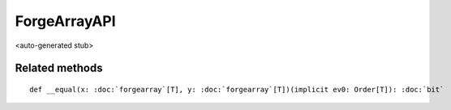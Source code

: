 
.. role:: black
.. role:: gray
.. role:: silver
.. role:: white
.. role:: maroon
.. role:: red
.. role:: fuchsia
.. role:: pink
.. role:: orange
.. role:: yellow
.. role:: lime
.. role:: green
.. role:: olive
.. role:: teal
.. role:: cyan
.. role:: aqua
.. role:: blue
.. role:: navy
.. role:: purple

.. _ForgeArrayAPI:

ForgeArrayAPI
=============

<auto-generated stub>

Related methods
---------------

.. parsed-literal::

  :maroon:`def` \_\_equal(x: :doc:`forgearray`\[T\], y: :doc:`forgearray`\[T\])(:maroon:`implicit` ev0: Order[T]): :doc:`bit`




